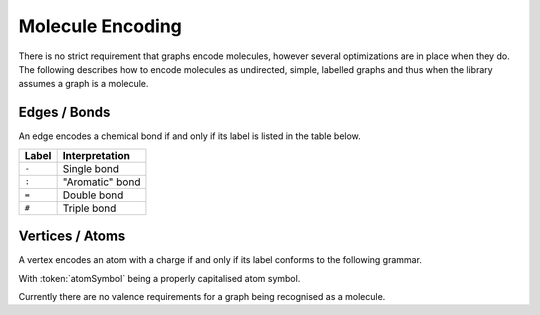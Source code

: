
.. _mol-enc:

Molecule Encoding
#################

There is no strict requirement that graphs encode molecules, however several optimizations
are in place when they do.
The following describes how to encode molecules as undirected, simple, labelled graphs and thus
when the library assumes a graph is a molecule.

Edges / Bonds
-------------

An edge encodes a chemical bond if and only if its label is listed in the table below.

====== ==================
Label  Interpretation  
====== ==================
``-``  Single bond     
``:``  "Aromatic" bond 
``=``  Double bond     
``#``  Triple bond     
====== ==================

Vertices / Atoms
----------------

A vertex encodes an atom with a charge if and only if its label conforms to the following grammar.

.. productionlist:: VertexLabel
   vertexLabel: `atomSymbol` [ charge ] [ radical ]
   charge: `singleDigit` ('-' | '+')
   radical: '.'

With :token:`atomSymbol` being a properly capitalised atom symbol.

Currently there are no valence requirements for a graph being recognised as a molecule.
